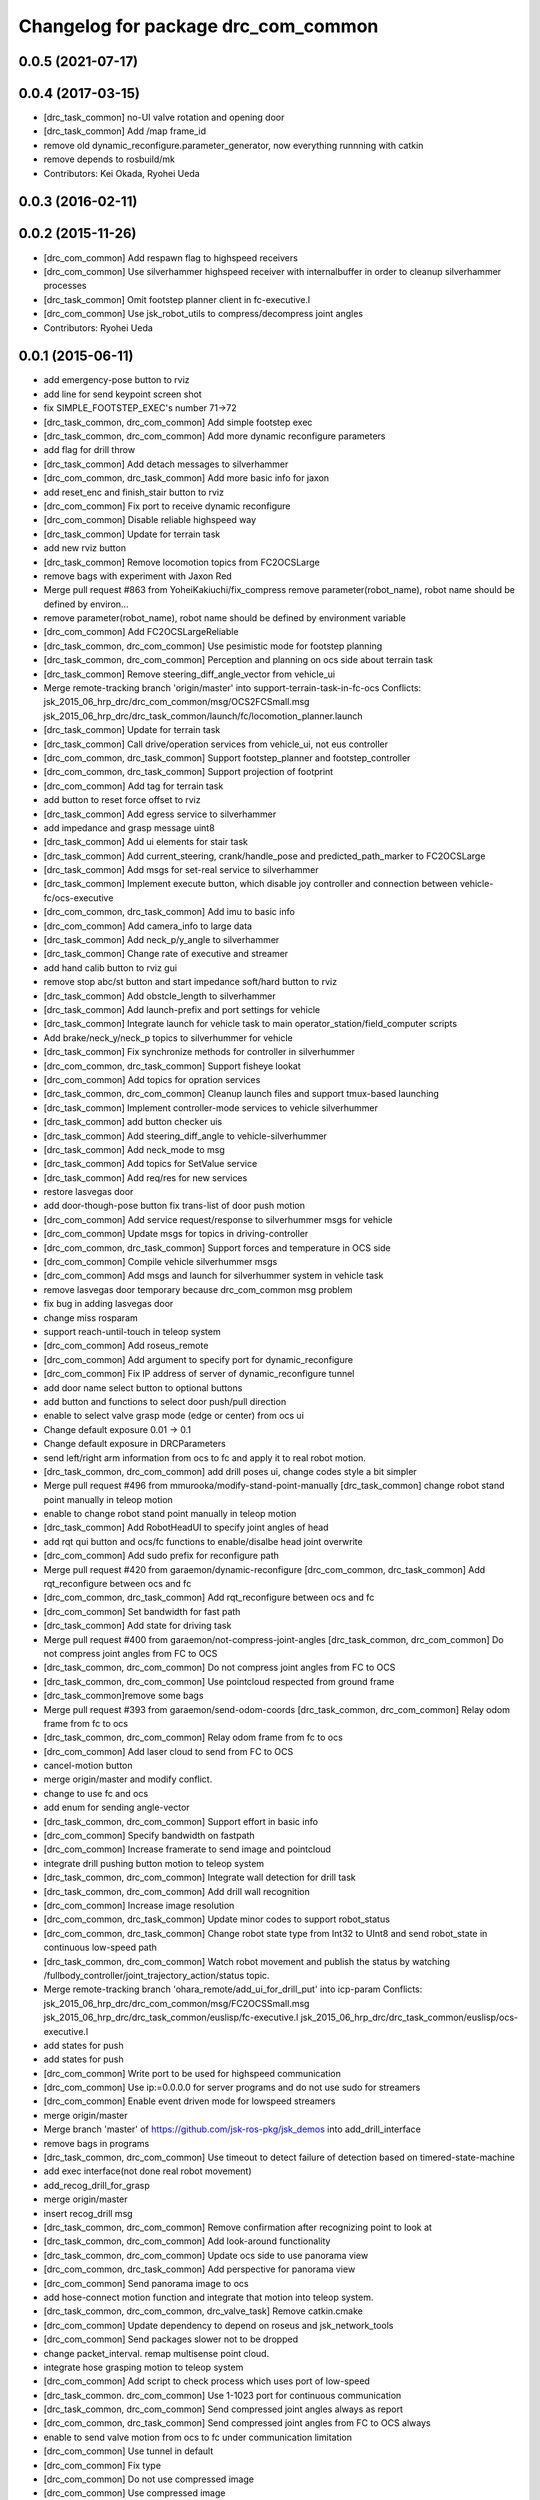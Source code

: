 ^^^^^^^^^^^^^^^^^^^^^^^^^^^^^^^^^^^^
Changelog for package drc_com_common
^^^^^^^^^^^^^^^^^^^^^^^^^^^^^^^^^^^^

0.0.5 (2021-07-17)
------------------

0.0.4 (2017-03-15)
------------------
* [drc_task_common] no-UI valve rotation and opening door
* [drc_task_common] Add /map frame_id
* remove old dynamic_reconfigure.parameter_generator, now everything runnning with catkin
* remove depends to rosbuild/mk
* Contributors: Kei Okada, Ryohei Ueda

0.0.3 (2016-02-11)
------------------

0.0.2 (2015-11-26)
------------------
* [drc_com_common] Add respawn flag to highspeed receivers
* [drc_com_common] Use silverhammer highspeed receiver with internalbuffer in
  order to cleanup silverhammer processes
* [drc_task_common] Omit footstep planner client in fc-executive.l
* [drc_com_common] Use jsk_robot_utils to compress/decompress joint angles
* Contributors: Ryohei Ueda

0.0.1 (2015-06-11)
------------------
* add emergency-pose button to rviz
* add line for send keypoint screen shot
* fix SIMPLE_FOOTSTEP_EXEC's number 71->72
* [drc_task_common, drc_com_common] Add simple footstep exec
* [drc_task_common, drc_com_common]  Add more dynamic reconfigure parameters
* add flag for drill throw
* [drc_task_common] Add detach messages to silverhammer
* [drc_com_common, drc_task_common] Add more basic info for jaxon
* add reset_enc and finish_stair button to rviz
* [drc_com_common] Fix port to receive dynamic reconfigure
* [drc_com_common] Disable reliable highspeed way
* [drc_task_common] Update for terrain task
* add new rviz button
* [drc_task_common] Remove locomotion topics from FC2OCSLarge
* remove bags with experiment with Jaxon Red
* Merge pull request #863 from YoheiKakiuchi/fix_compress
  remove parameter(robot_name), robot name should be defined by environ…
* remove parameter(robot_name), robot name should be defined by environment variable
* [drc_com_common] Add FC2OCSLargeReliable
* [drc_task_common, drc_com_common] Use pesimistic mode for footstep planning
* [drc_task_common, drc_com_common] Perception and planning on ocs side about terrain task
* [drc_task_common] Remove steering_diff_angle_vector from vehicle_ui
* Merge remote-tracking branch 'origin/master' into support-terrain-task-in-fc-ocs
  Conflicts:
  jsk_2015_06_hrp_drc/drc_com_common/msg/OCS2FCSmall.msg
  jsk_2015_06_hrp_drc/drc_task_common/launch/fc/locomotion_planner.launch
* [drc_task_common] Update for terrain task
* [drc_task_common] Call drive/operation services from vehicle_ui, not eus controller
* [drc_com_common, drc_task_common] Support footstep_planner and footstep_controller
* [drc_com_common, drc_task_common] Support projection of footprint
* [drc_com_common] Add tag for terrain task
* add button to reset force offset to rviz
* [drc_task_common] Add egress service to silverhammer
* add impedance and grasp message uint8
* [drc_task_common] Add ui elements for stair task
* [drc_task_common] Add current_steering, crank/handle_pose and
  predicted_path_marker to FC2OCSLarge
* [drc_task_common] Add msgs for set-real service to silverhammer
* [drc_task_common] Implement execute button, which disable joy controller and connection between vehicle-fc/ocs-executive
* [drc_com_common, drc_task_common] Add imu to basic info
* [drc_com_common] Add camera_info to large data
* [drc_task_common] Add neck_p/y_angle to silverhammer
* [drc_task_common] Change rate of executive and streamer
* add hand calib button to rviz gui
* remove stop abc/st button and start impedance soft/hard button to rviz
* [drc_task_common] Add obstcle_length to silverhammer
* [drc_task_common] Add launch-prefix and port settings for vehicle
* [drc_task_common] Integrate launch for vehicle task to main operator_station/field_computer scripts
* Add brake/neck_y/neck_p topics to silverhummer for vehicle
* [drc_task_common] Fix synchronize methods for controller in silverhummer
* [drc_com_common, drc_task_common] Support fisheye lookat
* [drc_com_common] Add topics for opration services
* [drc_task_common, drc_com_common] Cleanup launch files and support
  tmux-based launching
* [drc_task_common] Implement controller-mode services to vehicle silverhummer
* [drc_task_common] add button checker uis
* [drc_task_common] Add steering_diff_angle to vehicle-silverhummer
* [drc_task_common] Add neck_mode to msg
* [drc_task_common] Add topics for SetValue service
* [drc_task_common] Add req/res for new services
* restore lasvegas door
* add door-though-pose button
  fix trans-list of door push motion
* [drc_com_common] Add service request/response to silverhummer msgs for vehicle
* [drc_com_common] Update msgs for topics in driving-controller
* [drc_com_common, drc_task_common] Support forces and temperature in OCS side
* [drc_com_common] Compile vehicle silverhummer msgs
* [drc_com_common] Add msgs and launch for silverhummer system in vehicle task
* remove lasvegas door temporary because drc_com_common msg problem
* fix bug in adding lasvegas door
* change miss rosparam
* support reach-until-touch in teleop system
* [drc_com_common] Add roseus_remote
* [drc_com_common] Add argument to specify port for dynamic_reconfigure
* [drc_com_common] Fix IP address of server of dynamic_reconfigure tunnel
* add door name select button to optional buttons
* add button and functions to select door push/pull direction
* enable to select valve grasp mode (edge or center) from ocs ui
* Change default exposure 0.01 -> 0.1
* Change default exposure in DRCParameters
* send left/right arm information from ocs to fc and apply it to real robot motion.
* [drc_task_common, drc_com_common] add drill poses ui, change codes style a bit simpler
* Merge pull request #496 from mmurooka/modify-stand-point-manually
  [drc_task_common] change robot stand point manually in teleop motion
* enable to change robot stand point manually in teleop motion
* [drc_task_common] Add RobotHeadUI to specify joint angles of head
* add rqt qui button and ocs/fc functions to enable/disalbe head joint overwrite
* [drc_com_common] Add sudo prefix for reconfigure path
* Merge pull request #420 from garaemon/dynamic-reconfigure
  [drc_com_common, drc_task_common] Add rqt_reconfigure between ocs and fc
* [drc_com_common, drc_task_common] Add rqt_reconfigure between ocs and fc
* [drc_com_common] Set bandwidth for fast path
* [drc_task_common] Add state for driving task
* Merge pull request #400 from garaemon/not-compress-joint-angles
  [drc_task_common, drc_com_common] Do not compress joint angles from FC to OCS
* [drc_task_common, drc_com_common] Do not compress joint angles from FC to OCS
* [drc_task_common, drc_com_common] Use pointcloud respected from ground frame
* [drc_task_common]remove some bags
* Merge pull request #393 from garaemon/send-odom-coords
  [drc_task_common, drc_com_common] Relay odom frame from fc to ocs
* [drc_task_common, drc_com_common] Relay odom frame from fc to ocs
* [drc_com_common] Add laser cloud to send from FC to OCS
* cancel-motion button
* merge origin/master and modify conflict.
* change to use fc and ocs
* add enum for sending angle-vector
* [drc_task_common, drc_com_common] Support effort in basic info
* [drc_com_common] Specify bandwidth on fastpath
* [drc_com_common] Increase framerate to send image and pointcloud
* integrate drill pushing button motion to teleop system
* [drc_task_common, drc_com_common] Integrate wall detection for drill task
* [drc_task_common, drc_com_common] Add drill wall recognition
* [drc_com_common] Increase image resolution
* [drc_com_common, drc_task_common] Update minor codes to support robot_status
* [drc_com_common, drc_task_common] Change robot state type from Int32 to
  UInt8 and send robot_state in continuous low-speed path
* [drc_task_common, drc_com_common] Watch robot movement and publish the status
  by watching /fullbody_controller/joint_trajectory_action/status topic.
* Merge remote-tracking branch 'ohara_remote/add_ui_for_drill_put' into icp-param
  Conflicts:
  jsk_2015_06_hrp_drc/drc_com_common/msg/FC2OCSSmall.msg
  jsk_2015_06_hrp_drc/drc_task_common/euslisp/fc-executive.l
  jsk_2015_06_hrp_drc/drc_task_common/euslisp/ocs-executive.l
* add states for push
* add states for push
* [drc_com_common] Write port to be used for highspeed communication
* [drc_com_common] Use ip:=0.0.0.0 for server programs and do not use
  sudo for streamers
* [drc_com_common] Enable event driven mode for lowspeed streamers
* merge origin/master
* Merge branch 'master' of https://github.com/jsk-ros-pkg/jsk_demos into add_drill_interface
* remove bags in programs
* [drc_task_common, drc_com_common] Use timeout to detect failure of detection based on
  timered-state-machine
* add exec interface(not done real robot movement)
* add_recog_drill_for_grasp
* merge origin/master
* insert recog_drill msg
* [drc_task_common, drc_com_common] Remove confirmation after recognizing point to look at
* [drc_task_common, drc_com_common] Add look-around functionality
* [drc_task_common, drc_com_common] Update ocs side to use panorama view
* [drc_com_common, drc_task_common] Add perspective for panorama view
* [drc_com_common] Send panorama image to ocs
* add hose-connect motion function and integrate that motion into teleop system.
* [drc_task_common, drc_com_common, drc_valve_task] Remove catkin.cmake
* [drc_com_common] Update dependency to depend on roseus and jsk_network_tools
* [drc_com_common] Send packages slower not to be dropped
* change packet_interval. remap multisense point cloud.
* integrate hose grasping motion to teleop system
* [drc_com_common] Add script to check process which uses port of low-speed
* [drc_task_common. drc_com_common] Use 1-1023 port for continuous communication
* [drc_task_common, drc_com_common] Send compressed joint angles always as report
* [drc_com_common, drc_task_common] Send compressed joint angles from FC to OCS always
* enable to send valve motion from ocs to fc under communication limitation
* [drc_com_common] Use tunnel in default
* [drc_com_common] Fix type
* [drc_com_common] Do not use compressed image
* [drc_com_common] Use compressed image
* [drc_com_common] Publish smaller image
* [drc_com_common] Enable broad band communication
* [drc_task_common, drc_com_common] Integrate debri detection
* [drc_task_common, drc_com_common] Door handle detection is implemented
* [drc_task_common] Integrate valve detection
* [drc_task_common, drc_com_common] Add narrowband-message-handler to handle
  compact message
* send go-pos command from rviz using ocs-executive.l
* [drc_task_common] Choose Location to go by image with network limitation
* [drc_com_common, drc_task_common] Add image_view2 based user interface. first step of system integration towards DRC final
* [drc_com_common, drc_task_common] Add image_view2 based user interface. first step of system integration towards DRC final
* [drc_com_common] Add special message for narrow band from FC to OCS.
  Now it's only contains joint angles
* [drc_com_common] Add special message for narrow band from FC to OCS.
  Now it's only contains joint angles
* Merge branch 'use-jsk-recognition-msgs' of https://github.com/garaemon/jsk_demos into catkinize
* Merge branch 'use-jsk-recognition-msgs' of https://github.com/garaemon/jsk_demos into catkinize
* add cmake_modules to package.xml
* add cmake_modules to package.xml
* fix typo in drc_com_common : rosbuid -> rosbuild
* fix typo in drc_com_common : rosbuid -> rosbuild
* [drc_com_common] Add script to stream data from FC to OCS using jsk_network_tools
* [drc_com_common] Add script to stream data from FC to OCS using jsk_network_tools
* [drc_com_common] update minimaxwell IP
* [drc_com_common] update minimaxwell IP
* [drc_com_common] Add desktop icon to launch mini maxwell for drc network environment
* [drc_com_common] Add desktop icon to launch mini maxwell for drc network environment
* add hrpys service to pass setting
* add hrpys service to pass setting
* add hrpys service to pass setting
* add hrpys service to pass setting
* fixed installation in catkin.cmake
* fixed installation in catkin.cmake
* Revert "Revert "add drc teleop demo program""
* Revert "Revert "add drc teleop demo program""
* Revert "add drc teleop demo program"
* Revert "add drc teleop demo program"
* add drc teleop demo program
* add drc teleop demo program
* Contributors: Kei Okada, Masaki Murooka, Ryohei Ueda, Shunichi Nozawa, Yohei Kakiuchi, Yu Ohara, Eisoku kuroiwa, Iori Kumagai, Iori Yanokura
